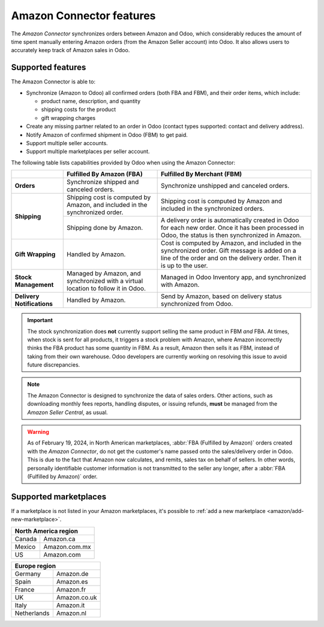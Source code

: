 =========================
Amazon Connector features
=========================

The *Amazon Connector* synchronizes orders between Amazon and Odoo, which considerably reduces the
amount of time spent manually entering Amazon orders (from the Amazon Seller account) into Odoo. It
also allows users to accurately keep track of Amazon sales in Odoo.

Supported features
==================

The Amazon Connector is able to:

- Synchronize (Amazon to Odoo) all confirmed orders (both FBA and FBM), and their order items, which
  include:

  - product name, description, and quantity
  - shipping costs for the product
  - gift wrapping charges

- Create any missing partner related to an order in Odoo (contact types supported: contact and
  delivery address).

- Notify Amazon of confirmed shipment in Odoo (FBM) to get paid.

- Support multiple seller accounts.

- Support multiple marketplaces per seller account.

The following table lists capabilities provided by Odoo when using the Amazon Connector:

+---------------------------+----------------------------+-------------------------------------+
|                           | Fulfilled By Amazon (FBA)  | Fulfilled By Merchant (FBM)         |
+===========================+============================+=====================================+
| **Orders**                | Synchronize shipped and    | Synchronize unshipped and canceled  |
|                           | canceled orders.           | orders.                             |
+---------------------------+----------------------------+-------------------------------------+
| **Shipping**              | Shipping cost is computed  | Shipping cost is computed by Amazon |
|                           | by Amazon, and included in | and included in the synchronized    |
|                           | the synchronized order.    | orders.                             |
|                           +----------------------------+-------------------------------------+
|                           | Shipping done by Amazon.   | A delivery order is automatically   |
|                           |                            | created in Odoo for each new order. |
|                           |                            | Once it has been processed in Odoo, |
|                           |                            | the status is then synchronized in  |
|                           |                            | Amazon.                             |
+---------------------------+----------------------------+-------------------------------------+
| **Gift Wrapping**         | Handled by Amazon.         | Cost is computed by Amazon, and     |
|                           |                            | included in the synchronized order. |
|                           |                            | Gift message is added on a line of  |
|                           |                            | the order and on the delivery order.|
|                           |                            | Then it is up to the user.          |
+---------------------------+----------------------------+-------------------------------------+
| **Stock Management**      | Managed by Amazon, and     | Managed in Odoo Inventory app, and  |
|                           | synchronized with a virtual| synchronized with Amazon.           |
|                           | location to follow it in   |                                     |
|                           | Odoo.                      |                                     |
+---------------------------+----------------------------+-------------------------------------+
| **Delivery Notifications**| Handled by Amazon.         | Send by Amazon, based on delivery   |
|                           |                            | status synchronized from Odoo.      |
+---------------------------+----------------------------+-------------------------------------+

.. important::
   The stock synchronization does **not** currently support selling the same product in FBM *and*
   FBA. At times, when stock is sent for all products, it triggers a stock problem with Amazon,
   where Amazon incorrectly thinks the FBA product has some quantity in FBM. As a result, Amazon
   then sells it as FBM, instead of taking from their own warehouse. Odoo developers are currently
   working on resolving this issue to avoid future discrepancies.

.. note::
   The Amazon Connector is designed to synchronize the data of sales orders. Other actions, such as
   downloading monthly fees reports, handling disputes, or issuing refunds, **must** be managed from
   the *Amazon Seller Central*, as usual.

.. warning::
   As of February 19, 2024, in North American marketplaces, :abbr:`FBA (Fulfilled by Amazon)` orders
   created with the *Amazon Connector*, do not get the customer's name passed onto the
   sales/delivery order in Odoo. This is due to the fact that Amazon now calculates, and remits,
   sales tax on behalf of sellers. In other words, personally identifiable customer information is
   not transmitted to the seller any longer, after a :abbr:`FBA (Fulfilled by Amazon)` order.

.. _amazon/supported-marketplaces:

Supported marketplaces
======================

If a marketplace is not listed in your Amazon marketplaces, it's possible to :ref:`add a new
marketplace <amazon/add-new-marketplace>`.

+-------------------------------+
| **North America region**      |
+===============+===============+
| Canada        | Amazon.ca     |
+---------------+---------------+
| Mexico        | Amazon.com.mx |
+---------------+---------------+
| US            | Amazon.com    |
+---------------+---------------+

+-------------------------------+
| **Europe region**             |
+===============+===============+
| Germany       | Amazon.de     |
+---------------+---------------+
| Spain         | Amazon.es     |
+---------------+---------------+
| France        | Amazon.fr     |
+---------------+---------------+
| UK            | Amazon.co.uk  |
+---------------+---------------+
| Italy         | Amazon.it     |
+---------------+---------------+
| Netherlands   | Amazon.nl     |
+---------------+---------------+

.. seealso::
   - :doc:`setup`
   - :doc:`manage`
